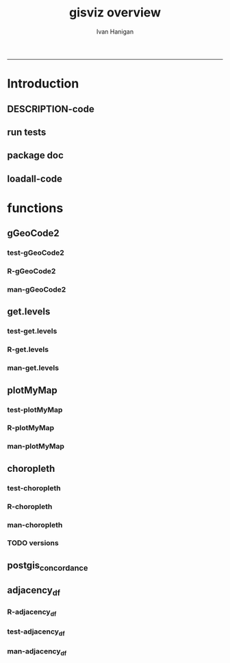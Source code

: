 #+TITLE:gisviz overview 
#+AUTHOR: Ivan Hanigan
#+email: ivan.hanigan@anu.edu.au
#+LaTeX_CLASS: article
#+LaTeX_CLASS_OPTIONS: [a4paper]
#+LATEX: \tableofcontents
-----

* Introduction
** DESCRIPTION-code
#+name:DESCRIPTION
#+begin_src R :session *R* :tangle DESCRIPTION :exports none :eval no :padline no
Package: gisviz
Type: Package
Title: GIS visualisation and data manipulation tools
Version: 1.0
Date: 2012-12-18
Author: ivanhanigan
Maintainer: <ivan.hanigan@gmail.com>
Depends: RCurl, XML, ggmap, maps, maptools, RColorBrewer, spdep, rgdal
Description:  Functions I modified or created for visualising GIS data in population health and environmental science projects.
License: GPL (>= 2)
#+end_src

** run tests
#+name:test_project
#+begin_src R :session *R* :tangle test_project.r :exports none :eval no
  ################################################################
  # name:test_project
  require(testthat)
  test_dir('tests')
  
#+end_src

** package doc
#+name:swishdbtools-package
#+begin_src R :session *R* :tangle man/gisviz-package.Rd :exports none :eval no
\name{gisviz-package}
\alias{gisviz-package}
\alias{gisviz}
\docType{package}
\title{
GIS visualisation tools
}
\description{
General visualisations.
}
\details{
\tabular{ll}{
Package: \tab gisviz\cr
Type: \tab Package\cr
Version: \tab 1.0\cr
Date: \tab 2012-12-18\cr
License: \tab GPL (>= 2)\cr
}
}
\author{
ivanhanigan

Maintainer: Who to complain to <ivan.hanigan@gmail.com>

}
\references{

}
\keyword{ package }
\seealso{
}
\examples{
}

#+end_src

**  loadall-code
#+name:loadall
#+begin_src R :session *R* :tangle no :exports none :eval yes
  ################################################################
  # name:loadall
  #dir("R")
  require(devtools)
  load_all()
  
#+end_src

#+RESULTS: loadall

* functions
** gGeoCode2
*** test-gGeoCode2
#+name:gGeoCode2
#+begin_src R :session *R* :tangle tests/test-gGeoCode2.r :exports none :eval no
  ################################################################
  # name:gGeoCode2
  source("../R/gGeoCode2.r")
  address <- "1 Lineaus way acton canberra"
  test_that("address is returned",
  {
    expect_that(nrow(gGeoCode2(address)) == 1, is_true())
  }
  )
#+end_src
*** R-gGeoCode2
#+name:gGeoCode2
#+begin_src R :session *R* :tangle R/gGeoCode2.r :exports none :eval no
################################################################
# name:gGeoCode2


gGeoCode2 <- function(str, first=T){
  if(!require(XML)) install.packages('XML'); require(XML)
  if(!require(RCurl)) install.packages('RCurl'); require(RCurl)
  getDocNodeVal=function(doc, path){
    sapply(getNodeSet(doc, path), function(el) xmlValue(el))
  }
  
  
  str=gsub(' ','%20',str)
  u=sprintf('https://maps.googleapis.com/maps/api/geocode/xml?sensor=false&address=%s',str)
  xml.response <- getURL(u, ssl.verifypeer=FALSE)
  
  doc = xmlTreeParse(xml.response, useInternal=TRUE, asText=TRUE)
  
  
  
  lat=getDocNodeVal(doc, '/GeocodeResponse/result/geometry/location/lat')
  lng=getDocNodeVal(doc, '/GeocodeResponse/result/geometry/location/lng')
  if(length(lng) == 1 & first == F){
    
    out<-c(str, lat, lng)
  } else if(length(lng) >= 1 & first == T) {
    out<-c(str, lat[1], lng[1])
  } else {
    out<-c(str, NA, NA)
  }
  out<-as.data.frame(t(out))
  names(out) <- c('address','lat','long')
  return(out)
  
}

#+end_src
*** man-gGeoCode2
#+name:gGeoCode2
#+begin_src R :session *R* :tangle man/gGeoCode2.Rd :exports none :eval no
\name{gGeoCode2}
\alias{gGeoCode2}
%- Also NEED an '\alias' for EACH other topic documented here.
\title{
gGeoCode2
}
\description{
This is an HTTPS security enhanced version of the gGeoCode function from Ezgraphs. GoogleGeocodeMap.R, 2010. https://github.com/ezgraphs/R-Programs/blob/master/GoogleGeocodeMap.R. 
}
\usage{
gGeoCode2(str, first = T)
}
%- maybe also 'usage' for other objects documented here.
\arguments{
  \item{str}{
address string
}
  \item{first}{
google may return multiple hits.  just return the first.
}
}
\details{
%%  ~~ If necessary, more details than the description above ~~
}
\value{
%%  ~Describe the value returned
%%  If it is a LIST, use
%%  \item{comp1 }{Description of 'comp1'}
%%  \item{comp2 }{Description of 'comp2'}
%% ...
}
\references{
%% ~put references to the literature/web site here ~
}
\author{
%%  ~~who you are~~
}
\note{
%%  ~~further notes~~
}

%% ~Make other sections like Warning with \section{Warning }{....} ~

\seealso{
%% ~~objects to See Also as \code{\link{help}}, ~~~
}
\examples{
address <- "1 Lineaus way acton canberra"
gGeoCode2(address)
}
% Add one or more standard keywords, see file 'KEYWORDS' in the
% R documentation directory.
\keyword{ geocoding }
\keyword{ address }% __ONLY ONE__ keyword per line

#+end_src

** get.levels
*** test-get.levels
#+name:get.levels
#+begin_src R :session *R* :tangle no :exports none :eval no
################################################################
# name:get.levels

#+end_src
*** R-get.levels
#+name:get.levels
#+begin_src R :session *R* :tangle R/get.levels.r :exports none :eval no
################################################################
# name:get.levels

################################################################
# name:cells

################################################################################
# Function to return bin sizes for the map key            
################################################################################
get.levels = function(stat,cellsmap, probs=seq(0,1,.2)){
  cells.map=cellsmap
  bins = quantile(cells.map@data[,stat], probs, na.rm=T)  
  binlevels = cut(cells.map@data[,stat], bins, include.lowest=TRUE)
  groups = strsplit(levels(binlevels), ",")
# Get the beginning value for each group
  begins = sapply(groups, '[[', 1)
  begins = substr(begins, 2, nchar(begins))
# Get the beginning value for each group
  ends = sapply(groups, '[[', 2)
  ends = substr(ends, 1, nchar(ends)-1)
# Put begins and ends together into labels
  level.labels = paste(begins, ends, sep = " - ")
  qlevels = paste(as.character(probs[2:length(probs)]*100),"%:",sep="") 
  level.labels = paste(qlevels, level.labels)  
return(level.labels) 
}  
#get.levels(cellsmap=d,stat='DAILY_MAX_')

#+end_src
*** man-get.levels
#+name:get.levels
#+begin_src R :session *R* :tangle no :exports none :eval no
################################################################
# name:get.levels

#+end_src

** plotMyMap
*** test-plotMyMap
#+name:plotMyMap
#+begin_src R :session *R* :tangle no :exports none :eval no
  ################################################################
  # name:plotMyMap
  plotMyMap('canberra', googlemaps = T)
#+end_src
*** R-plotMyMap
#+name:plotMyMap
#+begin_src R :session *R* :tangle R/plotMyMap.R :exports none :eval no
################################################################
# name:plotMyMap
plotMyMap <- function(location, xl = c(-180,180), yl = c(-50,50), googlemaps = F){
  map('world', xlim = xl, ylim = yl)
  box()
  if(diff(xl) > 300) {
    axis(1);axis(2)
  } else {
    map.scale(ratio=F)
  }
  if(googlemaps == T){
    points(geocode(location), pch =16, col = 'red')
  } else {
    points(location[1,], pch =16, col = 'red')
  }
  
}


#+end_src
*** man-plotMyMap
#+name:plotMyMap
#+begin_src R :session *R* :tangle no :exports none :eval no
################################################################
# name:plotMyMap

#+end_src

** choropleth
*** test-choropleth
#+name:choropleth
#+begin_src R :session *R* :tangle no :exports none :eval yes
  ################################################################
  # name:choropleth
  require(gisviz)
  require(devtools)
  load_all()
  fn <- system.file("etc/shapes/eire.shp", package="spdep")[1]
  prj <- CRS("+proj=utm +zone=30 +units=km")
  eire <- readShapeSpatial(fn, ID="names", proj4string=prj)
  class(eire)
  eire@data
  
  plot(eire)
  
  eire2 <- spTransform(eire, CRS("+proj=longlat +datum=WGS84"))
  ?choropleth
  png("test.png")
  choropleth(stat="INCOME", region.map=eire2, scalebar = T, xl = c(-8,-6), yl = c(52,53))
  dev.off()
  
#+end_src

#+RESULTS: choropleth

*** R-choropleth
#+name:choropleth
#+begin_src R :session *R* :tangle R/choropleth.r :exports none :eval no
  
  ################################################################
  # name:choropleth
  ################################################################
  # A general mapping function, form of which was taken from here:
  # http://stackoverflow.com/questions/1260965/developing-geographic-thematic-maps-with-r
  ################################################################
  
  choropleth <- function(maptitle = 'map', stat=NA, region.map=NA,
                      brew.pal = "RdYlBu",
                      invert.brew.pal = TRUE,
                      cellsmap=region.map, scalebar = TRUE,
                      xl = NA, yl = NA,
                      probs=seq(0,1,.2)
                      )
  {
    level.labels <- get.levels(cellsmap=cellsmap,stat=stat,probs=probs)
    # create a new variable in cells.map to bin the data into categories
    cells.map <- cellsmap
    bins <- quantile(cells.map@data[,stat], probs, na.rm=T)
    cells.map@data$bins <- cut(cells.map@data[,stat],
                               bins, include.lowest=TRUE
                               )
    # Replace the character "levels" attribute with character colors
    col.vec <- brewer.pal(length(level.labels),brew.pal)
    if(invert.brew.pal == TRUE) col.vec <- col.vec[length(col.vec):1]
    levels(cells.map@data$bins) <- col.vec
    # Open a windows graphics device so that we can see what's happening
    # windows(11.7,8.3)
    # Split the figure to leave room at the right for a legend, and room
    # at the top margin for a title
    par(fig = c(0,0.7,0,1), mar=c(2,2,2,0))
    # plot the map object with no border around the rectangels, and with colors
    # dictated by new variable we created, which holds the colours as its levels
    # paramater.
  
    if(!is.na(xl)  & !is.na(yl))
      {
        plot(cells.map,
             border = FALSE,
             axes = FALSE,
             las = 1,
             col = as.character(cells.map@data$bins),
             xlim = xl, ylim = yl
             )
      } else {
        plot(cells.map,
             border = FALSE,
             axes = FALSE,
             las = 1,
             col = as.character(cells.map@data$bins)
             )
      }
    if(scalebar == FALSE)
      {
        axis(1);axis(2)
      } else {
        map.scale(ratio=F)
      }
  
    box()
    plot(region.map, add=TRUE, lwd=1)
    mtext(maptitle, side = 3, cex = 2, line = 0)
    par(fig = c(0.7,1,0,1), mar=c(0,0,0,0), new = FALSE)
    legend("left", level.labels, fill=col.vec, bty="n", xpd=TRUE,
          title="Legend")
  
  }
  
#+end_src
*** man-choropleth
#+name:choropleth
#+begin_src R :session *R* :tangle man/choropleth.Rd :exports none :eval no
  \name{choropleth}
  \alias{choropleth}
  %- Also NEED an '\alias' for EACH other topic documented here.
  \title{
  Plot a Choropleth Map
  }
  \description{
  Plot a Choropleth Map
  }
  \usage{
  choropleth(stat = NA, plotdir = getwd(), probs = seq(0, 1, 0.2), outfile = NA, maptitle = "map", cellsmap = NA, region.map = NA)
  }
  %- maybe also 'usage' for other objects documented here.
  \arguments{
    \item{maptitle}{
  
  }
    \item{stat}{
  the column with the statistic to be plotted
  }
    \item{region.map}{
  if using a polygon
  }
   \item{brew.pal}{
  defaults to RdYlBu.  use display.brewer.all() to see options
  }
   \item{invert.brew.pal}{
   inverted colour ramp
  }
    \item{cellsmap}{
  if using a raster etc can be used to show pattern inside polygons, defaults to region.map and therefore overlays.
  }
    \item{scalebar}{
  if set to false then the axes are ploted
  }
  \item{xl}{
  xlim values
}
\item{yl}{
ylim values
}
    \item{probs}{
  quantiles at which to break, default is quintiles, limit is 9
  }
  
  
  
  }
  \value{
  a map
  }
  \references{
  http://stackoverflow.com/questions/1260965/developing-geographic-thematic-maps-with-r
  
  Eduardo Leoni
  http://stackoverflow.com/a/1261288
  }
  \author{
  ivanhanigan
  }
  \examples{
  require(gisviz)
  fn <- system.file("etc/shapes/eire.shp", package="spdep")[1]
  prj <- CRS("+proj=utm +zone=30 +units=km")
  eire <- readShapeSpatial(fn, ID="names", proj4string=prj)
  eire2 <- spTransform(eire, CRS("+proj=longlat +datum=WGS84"))
  png("test.png")
  choropleth(stat="INCOME", region.map=eire2, scalebar = T, xl = c(-8,-6), yl = c(52,53))
  dev.off()

  Sr1 = Polygon(cbind(c(2,4,4,1,2),c(2,3,5,4,2)))
  Sr2 = Polygon(cbind(c(5,4,2,5),c(2,3,2,2)))
  Sr3 = Polygon(cbind(c(4,4,5,10,4),c(5,3,2,5,5)))
  Sr4 = Polygon(cbind(c(5,6,6,5,5),c(4,4,3,3,4)), hole = TRUE)
  Srs1 = Polygons(list(Sr1), "s1")
  Srs2 = Polygons(list(Sr2), "s2")
  Srs3 = Polygons(list(Sr3, Sr4), "s3/4")
  SpP = SpatialPolygons(list(Srs1,Srs2,Srs3), 1:3)
  plot(SpP, col = 1:3, pbg="white")
  attr = data.frame(a=1:3, b=3:1, row.names=c("s3/4", "s2", "s1"))
  SrDf = SpatialPolygonsDataFrame(SpP, attr)
  plot(SrDf)
  choropleth("title", stat = "b",region.map= SrDf)
  }
  
#+end_src
*** TODO versions
*** COMMENT arribas-code
#+name:arribas
#+begin_src R :session *R* :tangle no :exports none :eval no
################################################################
# name:arribas https://raw.github.com/darribas/darribas-R-tools/master/choropleth.r
##################################
# Choropleth: thematic maps in R #
##################################

# Author: Daniel Arribas-Bel <daniel.arribas.bel@gmail.com>
# Copyright 2010 by Daniel Arribas-Bel 
#    This program is free software: you can redistribute it and/or modify
#    it under the terms of the GNU General Public License as published by
#    the Free Software Foundation, either version 3 of the License, or
#    (at your option) any later version.

#    This program is distributed in the hope that it will be useful,
#    but WITHOUT ANY WARRANTY; without even the implied warranty of
#    MERCHANTABILITY or FITNESS FOR A PARTICULAR PURPOSE.  See the
#    GNU General Public License for more details.

#    See: <http://creativecommons.org/licenses/GPL/2.0/> or <http://www.gnu.org/licenses/>

library(maptools)
library(spatial)
library(RColorBrewer)
library(classInt)

gpclibPermit()

dbf.choropleths <- function(link, dims=FALSE, excluded=c(), 
                            classMethod='quantile', bins=5,
                            border='black'){
    shp <- paste(link, 'shp', sep='.')
    dbf <- paste(link, 'dbf', sep='.')
    png <- paste(link, '_choropleths.png', sep='')
    dbf <- read.dbf(dbf)
    k <- length(dbf[1, ])
    png(png, width=4670, height=2000, bg='white')
    if(dims==FALSE){
        s = sqrt(k)
        s = (s - s%%1) + 1
        dims = c(s, s)
    }
    par = par(mfrow=dims)
    vars <- names(dbf)
    vars <- vars[!(vars %in% excluded)]

    for(var in seq(length(vars))){
        print(paste('Building var', vars[var]))
        name <- vars[var]

        choropleth(shp, name, bins=bins, style=classMethod,
        title=name, font=10, legend=FALSE, border=border)
        }

    dev.off()
}

choropleth <- function(shp, field, png=FALSE, bins=FALSE, bgLayer=FALSE,
        colPal="Blues", style="hclust", lwd=0.5, title='', sub='', xlab='',
        ylab='', legend=TRUE, font=4, tcol='black', texto='', width=960,
        height=960, border='black'){
            # If not 'bins' -> categorical data
            poly <- readShapeSpatial(shp, force_ring=TRUE)
            attach(poly@data, warn.conflicts=FALSE)
            data <- get(field)
            if(bins==FALSE){
                bins <- length(unique(get(field)))
                colCode <- colCoder(poly, field, colPal)
                leyenda <- colCode$legend
                fill <- colCode$paleta
                colCode <- colCode$colVec
                } else {
                colors <- brewer.pal(bins, colPal)
                class = classIntervals(data, bins, style)
                colCode = findColours(class, colors, digits=4)
                leyenda = names(attr(colCode, "table"))
                fill = attr(colCode, "palette")
                }
            detach(poly@data)
            #
            if(png!=FALSE){
                png(png, width=width, height=height, bg="white")
                #png(png, width=960, height=960, bg="white")
                }
            if(bgLayer!=FALSE){
                polyBg <- readShapeSpatial(bgLayer, force_ring=TRUE)
                plot(polyBg, lwd=lwd, border=border)
                plot(poly, add=TRUE, col=colCode, lwd=lwd)
                } else {
                plot(poly, col=colCode, lwd=lwd, border=border)
                }
            title(main=title, sub=sub, xlab=xlab, ylab=ylab, cex.main=font,
            col.main=tcol, cex.sub=font, cex.lab=font)
            if(texto!=''){
                text(-1, -1, texto)
                }
            if(legend==TRUE){legend("topleft", legend=leyenda, fill=fill, cex=0.75, bty="n")}
            if(png!=FALSE){
                dev.off()
                }
            "Map created"
            }

colCoder <- function(poly, var, colPal){
            attach(poly@data, warn.conflicts=FALSE)
            uniques <- unique(get(var))
            paleta <- brewer.pal(length(uniques), colPal)
            colVec <- mat.or.vec(length(get(var)), 1)
            for(row in seq(length(get(var)))){
                ind <- which(uniques == get(var)[row])
                colVec[row] <- paleta[ind]
                }
            detach(poly@data)
            res <- list(colVec=colVec, legend=uniques, paleta=paleta)
            res
            }


#+end_src

** postgis_concordance
*** COMMENT postgis_concordance-code
#+name:postgis_concordance
#+begin_src R :session *R* :tangle R/postgis_concordance.r :exports none :eval yes
  ################################################################
  # name:postgis_concordance
  postgis_concordance <- function(conn, source_table, source_zones_code,
                                  target_table, target_zones_code,
                                  into = paste(source_table, "_concordance", sep = ""),
                                  tolerance = 0.01,
                                  subset_target_table = NA,
                                  eval = F
                                  )
  {
    
  sql <- paste("
  select source_zone_code, source_zones, target_zone_code, prop_olap_src_of_tgt,
    prop_olap_src_segment_of_src_orig, geom
  frominto
  (
  select    src.zone_code as source_zone_code,
            tgt.zone_code as target_zone_code, source_zones,
            st_intersection(src.geom, tgt.geom) as geom,
            st_area(src.geom) as src_area,
            st_area(tgt.geom) as tgt_area,
            st_area(st_intersection(src.geom, tgt.geom )) as area_overlap,
            st_area(st_intersection(src.geom, tgt.geom
                                    ))/st_area(tgt.geom) as
            prop_olap_src_of_tgt,
            st_area(st_intersection(src.geom, tgt.geom
                                    ))/st_area(src.geom) as
            prop_olap_src_segment_of_src_orig
  from
  (
  select ",source_zones_code," as zone_code, geom, cast('",source_table,"' as text) as source_zones
  from ",source_table,"
  ) src,
  (
  select ",target_zones_code," as zone_code, geom
  from ",target_table,"
  ) tgt
  where st_intersects(src.geom, tgt.geom)
  ) concorded
  where prop_olap_src_of_tgt > ",tolerance,";
  grant select on ",into," to public_group;
  ", sep = "")
    
  # if table exists add inserts, else
  if(length(grep("\\.",into)) == 0)
  {
    schema <- "public"
    table <- into
  } else {
    schema <- strsplit(into, "\\.")[[1]][1]
    table <- strsplit(into, "\\.")[[1]][2]
  }
    
  tableExists <- pgListTables(conn, schema, table)
    
  if(nrow(tableExists) != 0)
    {
      stop("table exists")
    } else {
      sql <-  gsub("frominto", paste("into ", into, "\nfrom", sep = ""), sql)
    }
    sql <- c(sql,paste("\n
      alter table ",into," add column gid serial primary key;
      ALTER TABLE ",into," ALTER COLUMN geom SET NOT NULL;
      CREATE INDEX ",strsplit(into, "\\.")[[1]][2],"_gist on ",into," using GIST(geom);
      ALTER TABLE ",into," CLUSTER ON ",strsplit(into, "\\.")[[1]][2],"_gist;
      ", sep = "")
      )
  if(!is.na(subset_target_table))
    {
      sql <- gsub(") tgt", paste("where ", subset_target_table, "\n) tgt", sep = ""), sql)
    }
  if(eval)
    {
      dbSendQuery(conn, sql)
    } else {
      return(sql)
    }
    
  }
    
#+end_src

#+RESULTS: postgis_concordance

*** COMMENT test-postgis_concordance
#+name:postgis_concordance
#+begin_src R :session *R* :tangle tests/test-postgis_concordance.r :exports none :eval yes
  require(swishdbtools)
  ch <- connect2postgres2("django")
  pwd <- getPassword()
  zone_layers <- c('98','99','00', '01', '02', '03', '04', '05', '06', '07')
  dbSendQuery(ch, "drop table public.test")
  yy <- "98"
  sql <- postgis_concordance(
                             conn = ch
                             ,
                             source_table = sprintf("abs_sla.nswsla%s", yy)
                             ,
                             source_zones_code = "sla_code"
                             ,
                             target_table = "abs_sla.nswsla98"
                             ,
                             target_zones_code = "sla_code"
                             ,
                             into = "public.test98"
                             ,
                             tolerance = 0.01
                             ,
                             subset_target_table = "substr(cast(sla_code as text), 1, 3) = '105'"
                             ,
                             eval = T
                             )
  #cat(sql)
  sql_subset(ch , "public.test98", subset = "cast(target_zone_code as text) like '%0750'", eval = T)
  
  
  dbSendQuery(ch, "drop table public.test99")
  for(yy in zone_layers[-c(1:4)])
    {
  #    yy <- "99"
      sql <- postgis_concordance(conn = ch, source_table = sprintf("abs_sla.nswsla%s", yy),  source_zones_code = "sla_code",  target_table = "abs_sla.nswsla98", target_zones_code = "sla_code", into = paste("public.test", yy, sep = ""), tolerance = 0.01, subset_target_table = "substr(cast(sla_code as text), 1, 3) = '105'", eval = T)
      #cat(sql)
    }
  
  sql_subset(ch , "public.test01", subset = "cast(target_zone_code as text) like '%0750'", eval = T)
  rm(df)
  for(yy in zone_layers[2:4])
    {
  #   yy <- zone_layers[4]
      #cat(
      df1 <- sql_join(ch, x = "test98", y = paste("test", yy, sep = ""),
                     select.x = "target_zone_code",
                     select.y = c("target_zone_code", "source_zone_code", "prop_olap_src_of_tgt"),
                     by = "target_zone_code",
                     eval = T
                     )
  #    )
      names(df1) <- c("target_zone_code", paste("code_",yy,sep=""), paste("prop_olap_",yy,sep=""))
      if(yy == zone_layers[2])
        {
          df <- df1
        } else {
          df <- merge(df, df1, by = "target_zone_code")
        }
    }
  subset(df, code_01!= target_zone_code)
  subset(df1, target_zone_code == 105500750)
  # the problem is that the  matchs on target are repeated for multiple
  # source segments.  suggest refining postgis intersection code to
  # return multiple layers
  nrow(df)
  shp <- readOGR2(hostip="localhost", user="ivan_hanigan", db="django", layer="test", p = pwd)
  head(shp@data)
  choropleth(region.map=shp, stat="prop_olap_src_of_tgt")
  
#+end_src
*** COMMENT man/postgis_concordance-code
#+name:man/postgis_concordance
#+begin_src R :session *R* :tangle man/postgis_concordance.r :exports none :eval no

#+end_src

** adjacency_df
*** R-adjacency_df
#+name:adjacency_df
#+begin_src R :session *R* :tangle R/adjacency_df.r :exports none :eval no
################################################################
# name:adjacency_df
adjacency_df <- function(NB, shp, zone_id)
  {
    adjacencydf <- as.data.frame(matrix(NA, nrow = 0, ncol = 2))
    for(i in 1:length(NB))
    {
      if(length(shp[[zone_id]][NB[[i]]]) == 0) next
      adjacencydf <- rbind(adjacencydf, cbind(as.character(shp[[zone_id]][i]),as.character(shp[[zone_id]][NB[[i]]])))
    }
    return(adjacencydf)
  }
#+end_src
*** test-adjacency_df
#+name:adjacency_df
#+begin_src R :session *R* :tangle tests/test-adjacency_df.r :exports none :eval no
  ################################################################
  # name:adjacency_df
  require(devtools)
  load_all()
  require(spdep)
  fn <- system.file("etc/shapes/eire.shp", package="spdep")[1]
  prj <- CRS("+proj=utm +zone=30 +units=km")
  eire <- readShapeSpatial(fn, ID="names", proj4string=prj)
  class(eire)
  eire@data
  
  plot(eire)
  nb <- poly2nb(eire)
  head(nb)
  eire[['names']][1]
  eire[['names']][nb[[1]]]
  plot(nb, coordinates(eire), add=TRUE, pch=".", lwd=2)
  adj <- adjacency_df(NB = nb, shp = eire, zone_id = 'names')
  adj
  
  
#+end_src
*** man-adjacency_df
#+name:adjacency_df
#+begin_src R :session *R* :tangle no :exports none :eval no
################################################################
# name:adjacency_df

#+end_src
    
